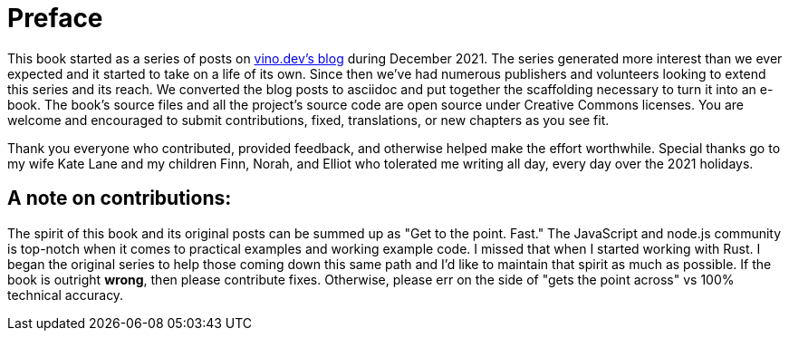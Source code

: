[preface]
# Preface

This book started as a series of posts on https://vino.dev/blog[vino.dev's blog] during December 2021. The series generated more interest than we ever expected and it started to take on a life of its own. Since then we've had numerous publishers and volunteers looking to extend this series and its reach. We converted the blog posts to asciidoc and put together the scaffolding necessary to turn it into an e-book. The book's source files and all the project's source code are open source under Creative Commons licenses. You are welcome and encouraged to submit contributions, fixed, translations, or new chapters as you see fit.

Thank you everyone who contributed, provided feedback, and otherwise helped make the effort worthwhile. Special thanks go to my wife Kate Lane and my children Finn, Norah, and Elliot who tolerated me writing all day, every day over the 2021 holidays.


## A note on contributions:

The spirit of this book and its original posts can be summed up as "Get to the point. Fast." The JavaScript and node.js community is top-notch when it comes to practical examples and working example code. I missed that when I started working with Rust. I began the original series to help those coming down this same path and I'd like to maintain that spirit as much as possible. If the book is outright *wrong*, then please contribute fixes. Otherwise, please err on the side of "gets the point across" vs 100% technical accuracy.
